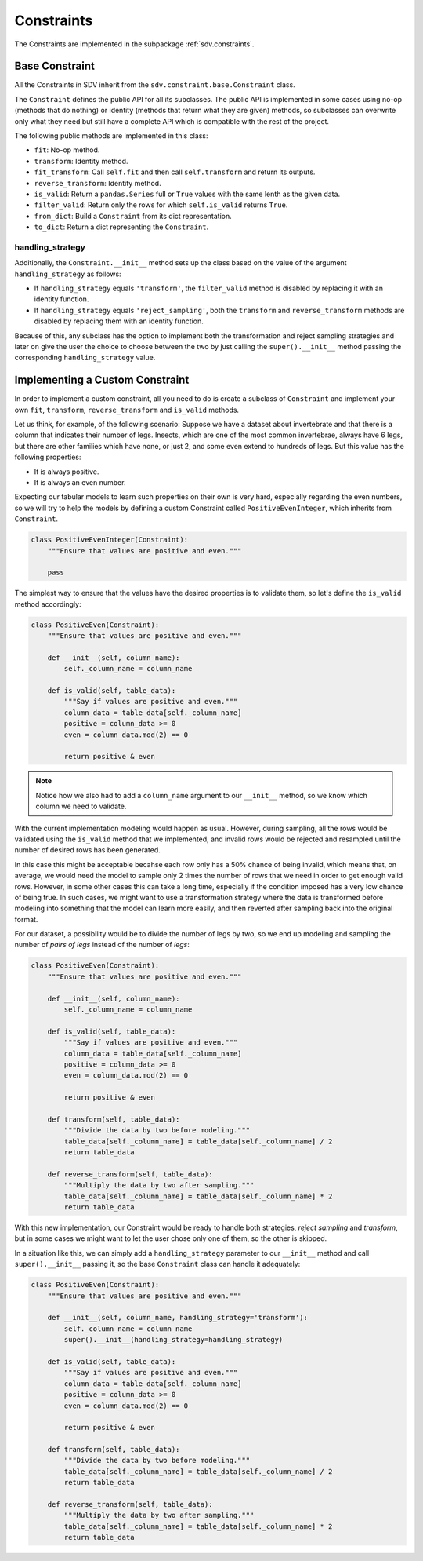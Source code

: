 Constraints
===========

The Constraints are implemented in the subpackage :ref:`sdv.constraints`.

Base Constraint
---------------

All the Constraints in SDV inherit from the ``sdv.constraint.base.Constraint`` class.

The ``Constraint`` defines the public API for all its subclasses. The public API is implemented
in some cases using no-op (methods that do nothing) or identity (methods that return what they
are given) methods, so subclasses can overwrite only what they need but still have a complete
API which is compatible with the rest of the project.

The following public methods are implemented in this class:

* ``fit``: No-op method.
* ``transform``: Identity method.
* ``fit_transform``: Call ``self.fit`` and then call ``self.transform`` and return its outputs.
* ``reverse_transform``: Identity method.
* ``is_valid``: Return a ``pandas.Series`` full or ``True`` values with the same lenth as the
  given data.
* ``filter_valid``: Return only the rows for which ``self.is_valid`` returns ``True``.
* ``from_dict``: Build a ``Constraint`` from its dict representation.
* ``to_dict``: Return a dict representing the ``Constraint``.

handling_strategy
~~~~~~~~~~~~~~~~~

Additionally, the ``Constraint.__init__`` method sets up the class based on the value of the
argument ``handling_strategy`` as follows:

* If ``handling_strategy`` equals ``'transform'``, the ``filter_valid`` method is disabled by
  replacing it with an identity function.
* If ``handling_strategy`` equals ``'reject_sampling'``, both the ``transform`` and
  ``reverse_transform`` methods are disabled by replacing them with an identity function.

Because of this, any subclass has the option to implement both the transformation and reject
sampling strategies and later on give the user the choice to choose between the two by just
calling the ``super().__init__`` method passing the corresponding ``handling_strategy`` value.

Implementing a Custom Constraint
--------------------------------

In order to implement a custom constraint, all you need to do is create a subclass of
``Constraint`` and implement your own ``fit``, ``transform``, ``reverse_transform`` and
``is_valid`` methods.

Let us think, for example, of the following scenario: Suppose we have a dataset about invertebrate
and that there is a column that indicates their number of legs. Insects, which are one of the most
common invertebrae, always have 6 legs, but there are other families which have none, or just 2,
and some even extend to hundreds of legs. But this value has the following properties:

* It is always positive.
* It is always an even number.

Expecting our tabular models to learn such properties on their own is very hard, especially
regarding the even numbers, so we will try to help the models by defining a custom Constraint
called ``PositiveEvenInteger``, which inherits from ``Constraint``.

.. code-block:: python

    class PositiveEvenInteger(Constraint):
        """Ensure that values are positive and even."""

        pass

The simplest way to ensure that the values have the desired properties is to validate them,
so let's define the ``is_valid`` method accordingly:

.. code-block:: python

    class PositiveEven(Constraint):
        """Ensure that values are positive and even."""

        def __init__(self, column_name):
            self._column_name = column_name

        def is_valid(self, table_data):
            """Say if values are positive and even."""
            column_data = table_data[self._column_name]
            positive = column_data >= 0
            even = column_data.mod(2) == 0

            return positive & even

.. note:: Notice how we also had to add a ``column_name`` argument to our ``__init__`` method,
          so we know which column we need to validate.

With the current implementation modeling would happen as usual. However, during sampling,
all the rows would be validated using the ``is_valid`` method that we implemented, and invalid
rows would be rejected and resampled until the number of desired rows has been generated.

In this case this might be acceptable becahse each row only has a 50% chance of being invalid,
which means that, on average, we would need the model to sample only 2 times the number of rows
that we need in order to get enough valid rows. However, in some other cases this can take a long
time, especially if the condition imposed has a very low chance of being true. In such cases, we
might want to use a transformation strategy where the data is transformed before modeling into
something that the model can learn more easily, and then reverted after sampling back into the
original format.

For our dataset, a possibility would be to divide the number of legs by two, so we end up
modeling and sampling the number of `pairs of legs` instead of the number of `legs`:

.. code-block:: python

    class PositiveEven(Constraint):
        """Ensure that values are positive and even."""

        def __init__(self, column_name):
            self._column_name = column_name

        def is_valid(self, table_data):
            """Say if values are positive and even."""
            column_data = table_data[self._column_name]
            positive = column_data >= 0
            even = column_data.mod(2) == 0

            return positive & even

        def transform(self, table_data):
            """Divide the data by two before modeling."""
            table_data[self._column_name] = table_data[self._column_name] / 2
            return table_data

        def reverse_transform(self, table_data):
            """Multiply the data by two after sampling."""
            table_data[self._column_name] = table_data[self._column_name] * 2
            return table_data

With this new implementation, our Constraint would be ready to handle both strategies,
`reject sampling` and `transform`, but in some cases we might want to let the user
chose only one of them, so the other is skipped.

In a situation like this, we can simply add a ``handling_strategy`` parameter to our
``__init__`` method and call ``super().__init__`` passing it, so the base ``Constraint`` class
can handle it adequately:


.. code-block:: python

    class PositiveEven(Constraint):
        """Ensure that values are positive and even."""

        def __init__(self, column_name, handling_strategy='transform'):
            self._column_name = column_name
            super().__init__(handling_strategy=handling_strategy)

        def is_valid(self, table_data):
            """Say if values are positive and even."""
            column_data = table_data[self._column_name]
            positive = column_data >= 0
            even = column_data.mod(2) == 0

            return positive & even

        def transform(self, table_data):
            """Divide the data by two before modeling."""
            table_data[self._column_name] = table_data[self._column_name] / 2
            return table_data

        def reverse_transform(self, table_data):
            """Multiply the data by two after sampling."""
            table_data[self._column_name] = table_data[self._column_name] * 2
            return table_data
